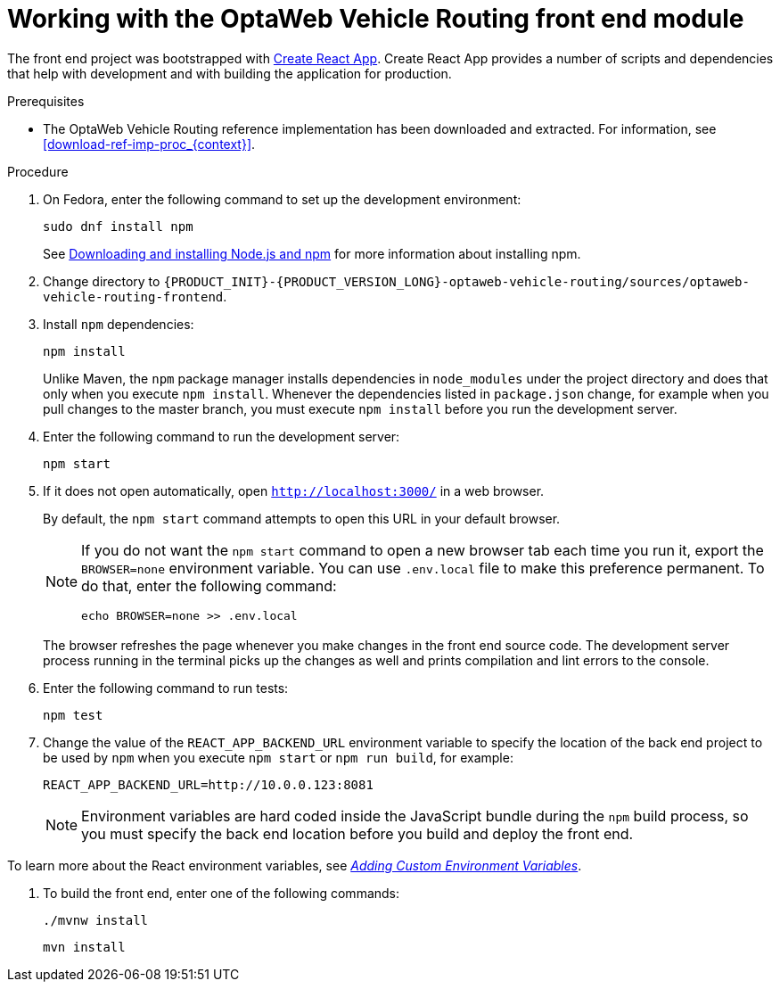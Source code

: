 [id='vrp-frontend-proc_{context}']

= Working with the OptaWeb Vehicle Routing front end module

////
- PatternFly, Leaflet
- Npm, React, Redux, TypeScript, ESLint, Cypress, `ncu`
- Chrome, plugins
- Docker
////

The front end project was bootstrapped with https://create-react-app.dev/[Create React App].
Create React App provides a number of scripts and dependencies that help with development and with building the application for production.

.Prerequisites
* The OptaWeb Vehicle Routing reference implementation has been downloaded and extracted. For information, see xref:download-ref-imp-proc_{context}[].

.Procedure
. On Fedora, enter the following command to set up the development environment:
+
[source,shell]
----
sudo dnf install npm
----
+
See https://docs.npmjs.com/downloading-and-installing-node-js-and-npm[Downloading and installing Node.js and npm] for more information about installing npm.

. Change directory to `{PRODUCT_INIT}-{PRODUCT_VERSION_LONG}-optaweb-vehicle-routing/sources/optaweb-vehicle-routing-frontend`.

. Install `npm` dependencies:
+
[source,shell]
----
npm install
----
+
Unlike Maven, the `npm` package manager installs dependencies in `node_modules` under the project directory and does that only when you execute `npm install`.
Whenever the dependencies listed in `package.json` change, for example when you pull changes to the master branch, you must execute `npm install` before you run the development server.

. Enter the following command to run the development server:
+
[source,shell]
----
npm start
----

. If it does not open automatically, open `http://localhost:3000/` in a web browser.
+
By default, the `npm start` command attempts to open this URL in your default browser.
+
[NOTE]
====
If you do not want the `npm start` command to open a new browser tab each time you run it, export the  `BROWSER=none` environment variable. You can use `.env.local` file to make this preference permanent.
To do that, enter the following command:

[source,shell]
----
echo BROWSER=none >> .env.local
----
====
+
The browser refreshes the page whenever you make changes in the front end source code.
The development server process running in the terminal picks up the changes as well and prints compilation and lint errors to the console.

. Enter the following command to run tests:
+
[source]
----
npm test
----

. Change the value of the `REACT_APP_BACKEND_URL` environment variable to specify the location of the back end project to be used by `npm` when you execute  `npm start` or `npm run build`, for example:
+
[source]
----
REACT_APP_BACKEND_URL=http://10.0.0.123:8081
----
+
NOTE: Environment variables are hard coded inside the JavaScript bundle during the `npm` build process, so you must specify the back end location before you build and deploy the front end.

To learn more about the React environment variables, see https://create-react-app.dev/docs/adding-custom-environment-variables/[_Adding Custom Environment Variables_].

. To build the front end, enter one of the following commands:
+
[source]
----
./mvnw install
----
+
[source]
----
mvn install
----
